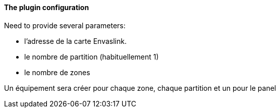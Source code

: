 ==== The plugin configuration

Need to provide several parameters:

  - l'adresse de la carte Envaslink.

  - le nombre de partition (habituellement 1)

  - le nombre de zones


Un équipement sera créer pour chaque zone, chaque partition et un pour le panel